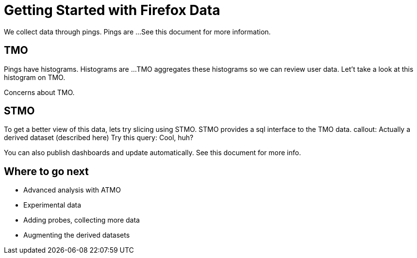 = Getting Started with Firefox Data
// Introduces:
//   * Pings

We collect data through pings.
Pings are ...
See this document for more information.


== TMO
// Introduces:
//   * Histograms
//   * TMO

Pings have histograms.
Histograms are ...
TMO aggregates these histograms so we can review user data.
Let't take a look at this histogram on TMO.

Concerns about TMO.

== STMO
// Introduces:
//   * STMO
//   * Session vs User Weighting
//   * Accessing Derived datasets via Parquet

To get a better view of this data, lets try slicing using STMO.
STMO provides a sql interface to the TMO data.
callout: Actually a derived dataset (described here)
Try this query:
Cool, huh?

You can also publish dashboards and update automatically.
See this document for more info.

== Where to go next
* Advanced analysis with ATMO
* Experimental data
* Adding probes, collecting more data
* Augmenting the derived datasets
